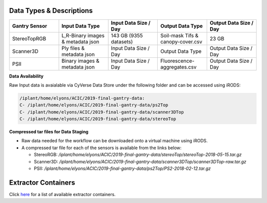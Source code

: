 Data Types & Descriptions
-------------------------

.. list-table::
   :widths: 25 25 25 25 25
   :header-rows: 1

   * - Gantry Sensor
     - Input Data Type
     - Input Data Size / Day
     - Output Data Type
     - Output Data Size / Day
   * - StereoTopRGB
     - L,R-Binary images & metadata json 
     - 143 GB (9355 datasets)
     - Soil-mask Tifs & canopy-cover.csv
     - 23 GB 
   * - Scanner3D
     - Ply files & metadata json
     - Input Data Size / Day
     - Output Data Type
     - Output Data Size / Day
   * - PSII 
     - Binary images & metadata json
     - Input Data Size / Day
     - Fluorescence-aggregates.csv 
     - Output Data Size / Day


**Data Availability**

Raw Input data is avaialable via CyVerse Data Store under the following folder and can be accessed using iRODS:

.. code::

   /iplant/home/elyons/ACIC/2019-final-gantry-data:
   C- /iplant/home/elyons/ACIC/2019-final-gantry-data/ps2Top
   C- /iplant/home/elyons/ACIC/2019-final-gantry-data/scanner3DTop
   C- /iplant/home/elyons/ACIC/2019-final-gantry-data/stereoTop

  
**Compressed tar files for Data Staging**
  
- Raw data needed for the workflow can be downloaded onto a virtual machine using iRODS. 
- A compressed tar file for each of the sensors is available from the links below: 

  - StereoRGB: `/iplant/home/elyons/ACIC/2019-final-gantry-data/stereoTop/stereoTop-2018-05-15.tar.gz`
  
  - Scanner3D: `/iplant/home/elyons/ACIC/2019-final-gantry-data/scanner3DTop/scanner3DTop-raw.tar.gz`
  
  - PSII: `/iplant/home/elyons/ACIC/2019-final-gantry-data/ps2Top/PS2-2018-02-12.tar.gz`
  
  
**Extractor Containers**
------------------------

Click `here <https://github.com/uacic/PhytoOracle/blob/master/docs/containers.md>`_ for a list of available extractor containers.
